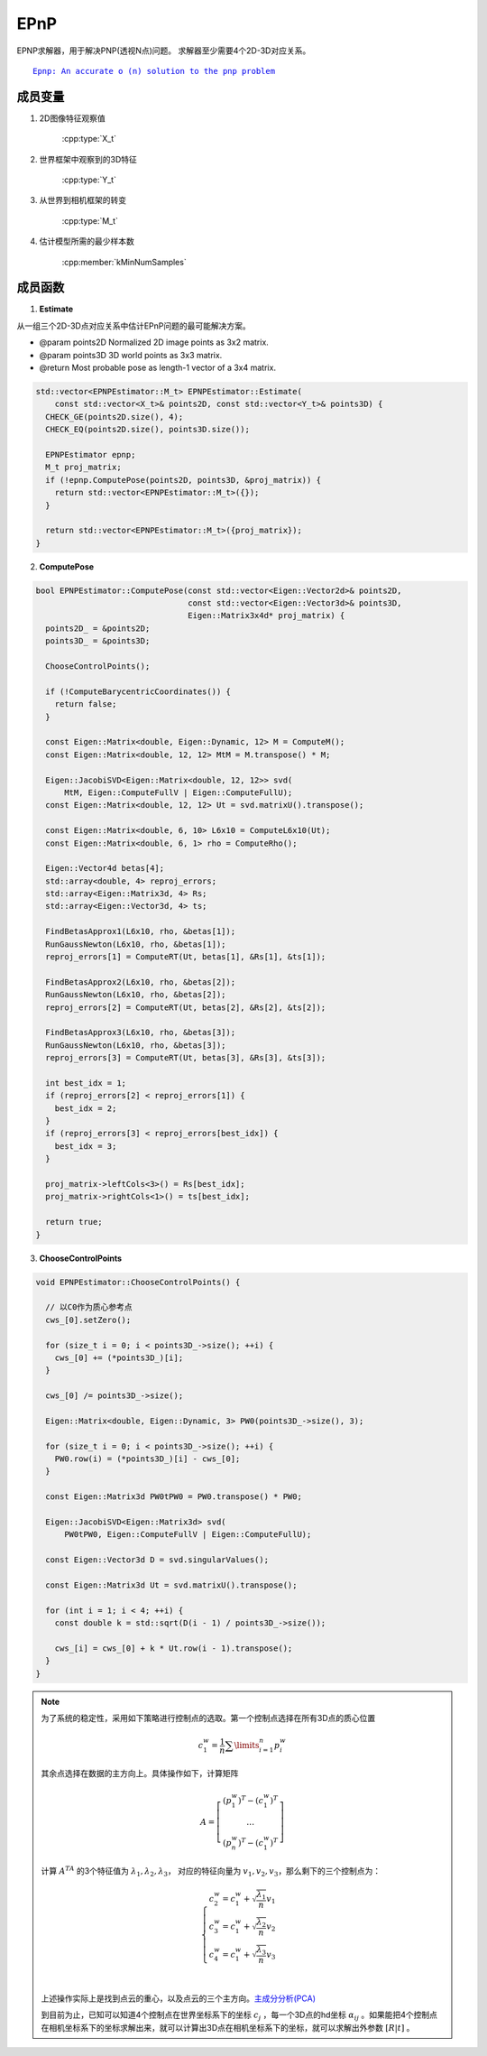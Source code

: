 .. default-domain:: cpp
.. default-domain:: cpp

EPnP
=====

EPNP求解器，用于解决PNP(透视N点)问题。 求解器至少需要4个2D-3D对应关系。

.. parsed-literal::

    \ `Epnp: An accurate o (n) solution to the pnp problem <http://www.iri.upc.edu/people/fmoreno/Publications/2009/pdf/Lepetit_ijcv2009.pdf>`_

成员变量
~~~~~~~~~~~

1. 2D图像特征观察值

    :cpp:type:`X_t`

2. 世界框架中观察到的3D特征

    :cpp:type:`Y_t`

3. 从世界到相机框架的转变

    :cpp:type:`M_t`

4. 估计模型所需的最少样本数

    :cpp:member:`kMinNumSamples`


成员函数
~~~~~~~~~~~

1. **Estimate**

从一组三个2D-3D点对应关系中估计EPnP问题的最可能解决方案。

-  @param points2D Normalized 2D image points as 3x2 matrix.

-  @param points3D 3D world points as 3x3 matrix.

-  @return Most probable pose as length-1 vector of a 3x4 matrix.

.. cpp:function::   static std::vector<M_t> Estimate(const std::vector<X_t>& points2D, const std::vector<Y_t>& points3D);

.. code-block:: cpp

    std::vector<EPNPEstimator::M_t> EPNPEstimator::Estimate(
        const std::vector<X_t>& points2D, const std::vector<Y_t>& points3D) {
      CHECK_GE(points2D.size(), 4);
      CHECK_EQ(points2D.size(), points3D.size());

      EPNPEstimator epnp;
      M_t proj_matrix;
      if (!epnp.ComputePose(points2D, points3D, &proj_matrix)) {
        return std::vector<EPNPEstimator::M_t>({});
      }

      return std::vector<EPNPEstimator::M_t>({proj_matrix});
    }

2. **ComputePose**

.. cpp:function::   bool ComputePose(const std::vector<Eigen::Vector2d>& points2D, const std::vector<Eigen::Vector3d>& points3D, Eigen::Matrix3x4d* proj_matrix);

.. code-block:: cpp

    bool EPNPEstimator::ComputePose(const std::vector<Eigen::Vector2d>& points2D,
                                    const std::vector<Eigen::Vector3d>& points3D,
                                    Eigen::Matrix3x4d* proj_matrix) {
      points2D_ = &points2D;
      points3D_ = &points3D;

      ChooseControlPoints();

      if (!ComputeBarycentricCoordinates()) {
        return false;
      }

      const Eigen::Matrix<double, Eigen::Dynamic, 12> M = ComputeM();
      const Eigen::Matrix<double, 12, 12> MtM = M.transpose() * M;

      Eigen::JacobiSVD<Eigen::Matrix<double, 12, 12>> svd(
          MtM, Eigen::ComputeFullV | Eigen::ComputeFullU);
      const Eigen::Matrix<double, 12, 12> Ut = svd.matrixU().transpose();

      const Eigen::Matrix<double, 6, 10> L6x10 = ComputeL6x10(Ut);
      const Eigen::Matrix<double, 6, 1> rho = ComputeRho();

      Eigen::Vector4d betas[4];
      std::array<double, 4> reproj_errors;
      std::array<Eigen::Matrix3d, 4> Rs;
      std::array<Eigen::Vector3d, 4> ts;

      FindBetasApprox1(L6x10, rho, &betas[1]);
      RunGaussNewton(L6x10, rho, &betas[1]);
      reproj_errors[1] = ComputeRT(Ut, betas[1], &Rs[1], &ts[1]);

      FindBetasApprox2(L6x10, rho, &betas[2]);
      RunGaussNewton(L6x10, rho, &betas[2]);
      reproj_errors[2] = ComputeRT(Ut, betas[2], &Rs[2], &ts[2]);

      FindBetasApprox3(L6x10, rho, &betas[3]);
      RunGaussNewton(L6x10, rho, &betas[3]);
      reproj_errors[3] = ComputeRT(Ut, betas[3], &Rs[3], &ts[3]);

      int best_idx = 1;
      if (reproj_errors[2] < reproj_errors[1]) {
        best_idx = 2;
      }
      if (reproj_errors[3] < reproj_errors[best_idx]) {
        best_idx = 3;
      }

      proj_matrix->leftCols<3>() = Rs[best_idx];
      proj_matrix->rightCols<1>() = ts[best_idx];

      return true;
    }

3. **ChooseControlPoints**

.. cpp:function:: void EPNPEstimator::ChooseControlPoints()

.. code-block:: cpp

    void EPNPEstimator::ChooseControlPoints() {

      // 以C0作为质心参考点
      cws_[0].setZero();

      for (size_t i = 0; i < points3D_->size(); ++i) {
        cws_[0] += (*points3D_)[i];
      }

      cws_[0] /= points3D_->size();

      Eigen::Matrix<double, Eigen::Dynamic, 3> PW0(points3D_->size(), 3);

      for (size_t i = 0; i < points3D_->size(); ++i) {
        PW0.row(i) = (*points3D_)[i] - cws_[0];
      }

      const Eigen::Matrix3d PW0tPW0 = PW0.transpose() * PW0;

      Eigen::JacobiSVD<Eigen::Matrix3d> svd(
          PW0tPW0, Eigen::ComputeFullV | Eigen::ComputeFullU);

      const Eigen::Vector3d D = svd.singularValues();

      const Eigen::Matrix3d Ut = svd.matrixU().transpose();

      for (int i = 1; i < 4; ++i) {
        const double k = std::sqrt(D(i - 1) / points3D_->size());

        cws_[i] = cws_[0] + k * Ut.row(i - 1).transpose();
      }
    }

.. note::

    为了系统的稳定性，采用如下策略进行控制点的选取。第一个控制点选择在所有3D点的质心位置

    .. math::

        c_1^w = \frac{1}{n} \sum\limits_{i=1}^n p_i^w

    其余点选择在数据的主方向上。具体操作如下，计算矩阵

    .. math::

        A = \left[
        \begin{matrix}
        (p_1^w)^T-(c_1^w)^T\\
        \dots\\
        (p_n^w)^T-(c_1^w)^T
        \end{matrix}
        \right]

    计算 :math:`A^TA` 的3个特征值为  :math:`\lambda_1,\lambda_2,\lambda_3`， 对应的特征向量为 :math:`v_1,v_2,v_3`，那么剩下的三个控制点为：

    .. math::

        \begin{cases}
        c_2^w = c_1^w + \sqrt{ \frac{\lambda_1}{n} } v_1 \\
        c_3^w = c_1^w + \sqrt{ \frac{\lambda_2}{n} } v_2 \\
        c_4^w = c_1^w + \sqrt{ \frac{\lambda_3}{n} } v_3 \\
        \end{cases}

    上述操作实际上是找到点云的重心，以及点云的三个主方向。`主成分分析(PCA) <https://en.wikipedia.org/wiki/Principal_component_analysis>`_



    到目前为止，已知可以知道4个控制点在世界坐标系下的坐标  :math:`c_j` ，每一个3D点的hd坐标  :math:`\alpha_{ij}`  。如果能把4个控制点在相机坐标系下的坐标求解出来，就可以计算出3D点在相机坐标系下的坐标，就可以求解出外参数  :math:`[R|t]` 。